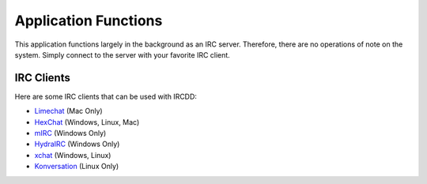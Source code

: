 .. Application Functions

Application Functions
*********************

This application functions largely in the background as an IRC server. Therefore, there are no operations of note on the system. Simply connect to the server with your favorite IRC client.

IRC Clients
===========

Here are some IRC clients that can be used with IRCDD:

- `Limechat <http://limechat.net/mac/>`_ (Mac Only)
- `HexChat <http://hexchat.github.io/downloads.html>`_ (Windows, Linux, Mac)
- `mIRC <http://www.mirc.com/get.html>`_ (Windows Only)
- `HydraIRC <http://www.hydrairc.com/content/downloads>`_ (Windows Only)
- `xchat <http://xchat.org/download/>`_ (Windows, Linux)
- `Konversation <https://konversation.kde.org/>`_ (Linux Only)